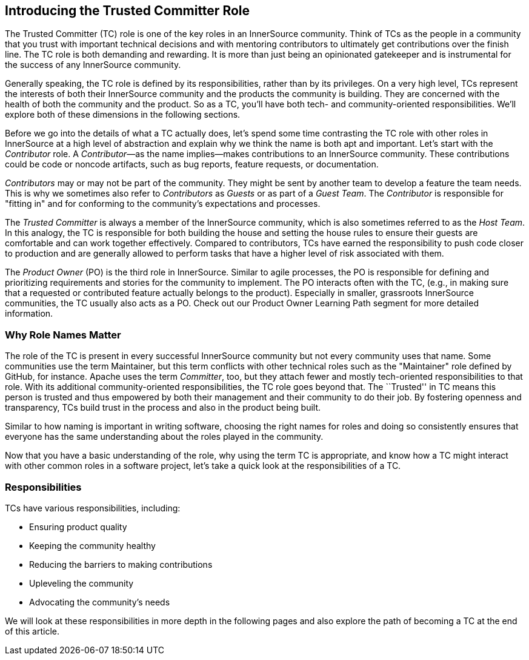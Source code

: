 [role="pagenumrestart"]
== Introducing the Trusted Committer Role

The Trusted Committer (TC) role is one of the key roles in an
InnerSource community. Think of TCs as the people in a community that
you trust with important technical decisions and with mentoring
contributors to ultimately get contributions over the finish line.
The TC role is both demanding and rewarding. It is more than just being an opinionated gatekeeper and is instrumental for
the success of any InnerSource community.

Generally speaking, the TC role is defined by its responsibilities,
rather than by its privileges. On a very high level, TCs represent the
interests of both their InnerSource community and the products the
community is building. They are concerned with the health of both the
community and the product. So as a TC, you’ll have both tech- and community-oriented responsibilities. We’ll explore both of these
dimensions in the following sections.

Before we go into the details of what a TC actually does, let’s spend
some time contrasting the TC role with other roles in InnerSource at a
high level of abstraction and explain why we think the name is both apt
and important. Let’s start with the _Contributor_ role. A
_Contributor_—as the name implies—makes contributions to an InnerSource
community. These contributions could be code or noncode artifacts, such
as bug reports, feature requests, or documentation.

_Contributors_ may or may not be part of the community. They might
be sent by another team to develop a feature the team needs. This
is why we sometimes also refer to _Contributors_ as _Guests_ or as
part of a _Guest Team_. The _Contributor_ is responsible for "fitting
in" and for conforming to the community’s expectations and processes.

The _Trusted Committer_ is always a member of the InnerSource community,
which is also sometimes referred to as the _Host Team_. In this analogy,
the TC is responsible for both building the house and setting the house
rules to ensure their guests are comfortable and can work together
effectively. Compared to contributors, TCs have earned the
responsibility to push code closer to production and are generally
allowed to perform tasks that have a higher level of risk associated
with them.

The _Product Owner_ (PO) is the third role in InnerSource. Similar to
agile processes, the PO is responsible for defining and prioritizing
requirements and stories for the community to implement. The PO
interacts often with the TC, (e.g., in making sure that a requested or
contributed feature actually belongs to the product). Especially in
smaller, grassroots InnerSource communities, the TC usually also
acts as a PO. Check out our Product Owner Learning Path segment
for more detailed information.

=== Why Role Names Matter

The role of the TC is present in every successful InnerSource community
but not every community uses that name. Some communities use the term
Maintainer, but this term conflicts with other technical roles such as the 
"Maintainer" role defined by GitHub, for instance. Apache uses the term
_Committer_, too, but they attach fewer and mostly tech-oriented
responsibilities to that role. With its additional community-oriented responsibilities, the TC role goes beyond that. The ``Trusted'' in TC
means this person is trusted and thus empowered by both their
management and their community to do their job. By fostering openness
and transparency, TCs build trust in the process and also in the product
being built.

Similar to how naming is important in writing software, choosing the right names for roles and
doing so consistently ensures that everyone has the same understanding about the roles played in the community.

Now that you have a basic understanding of the role, why using the
term TC is appropriate, and know how a TC might interact with other common roles in a software project, let's take a quick look at the responsibilities of a TC.

=== Responsibilities

TCs have various responsibilities, including:

* Ensuring product quality
* Keeping the community healthy
* Reducing the barriers to making contributions
* Upleveling the community
* Advocating the community's needs

We will look at these responsibilities in more depth in the following pages and also explore the path of becoming a TC at the end of this article.
